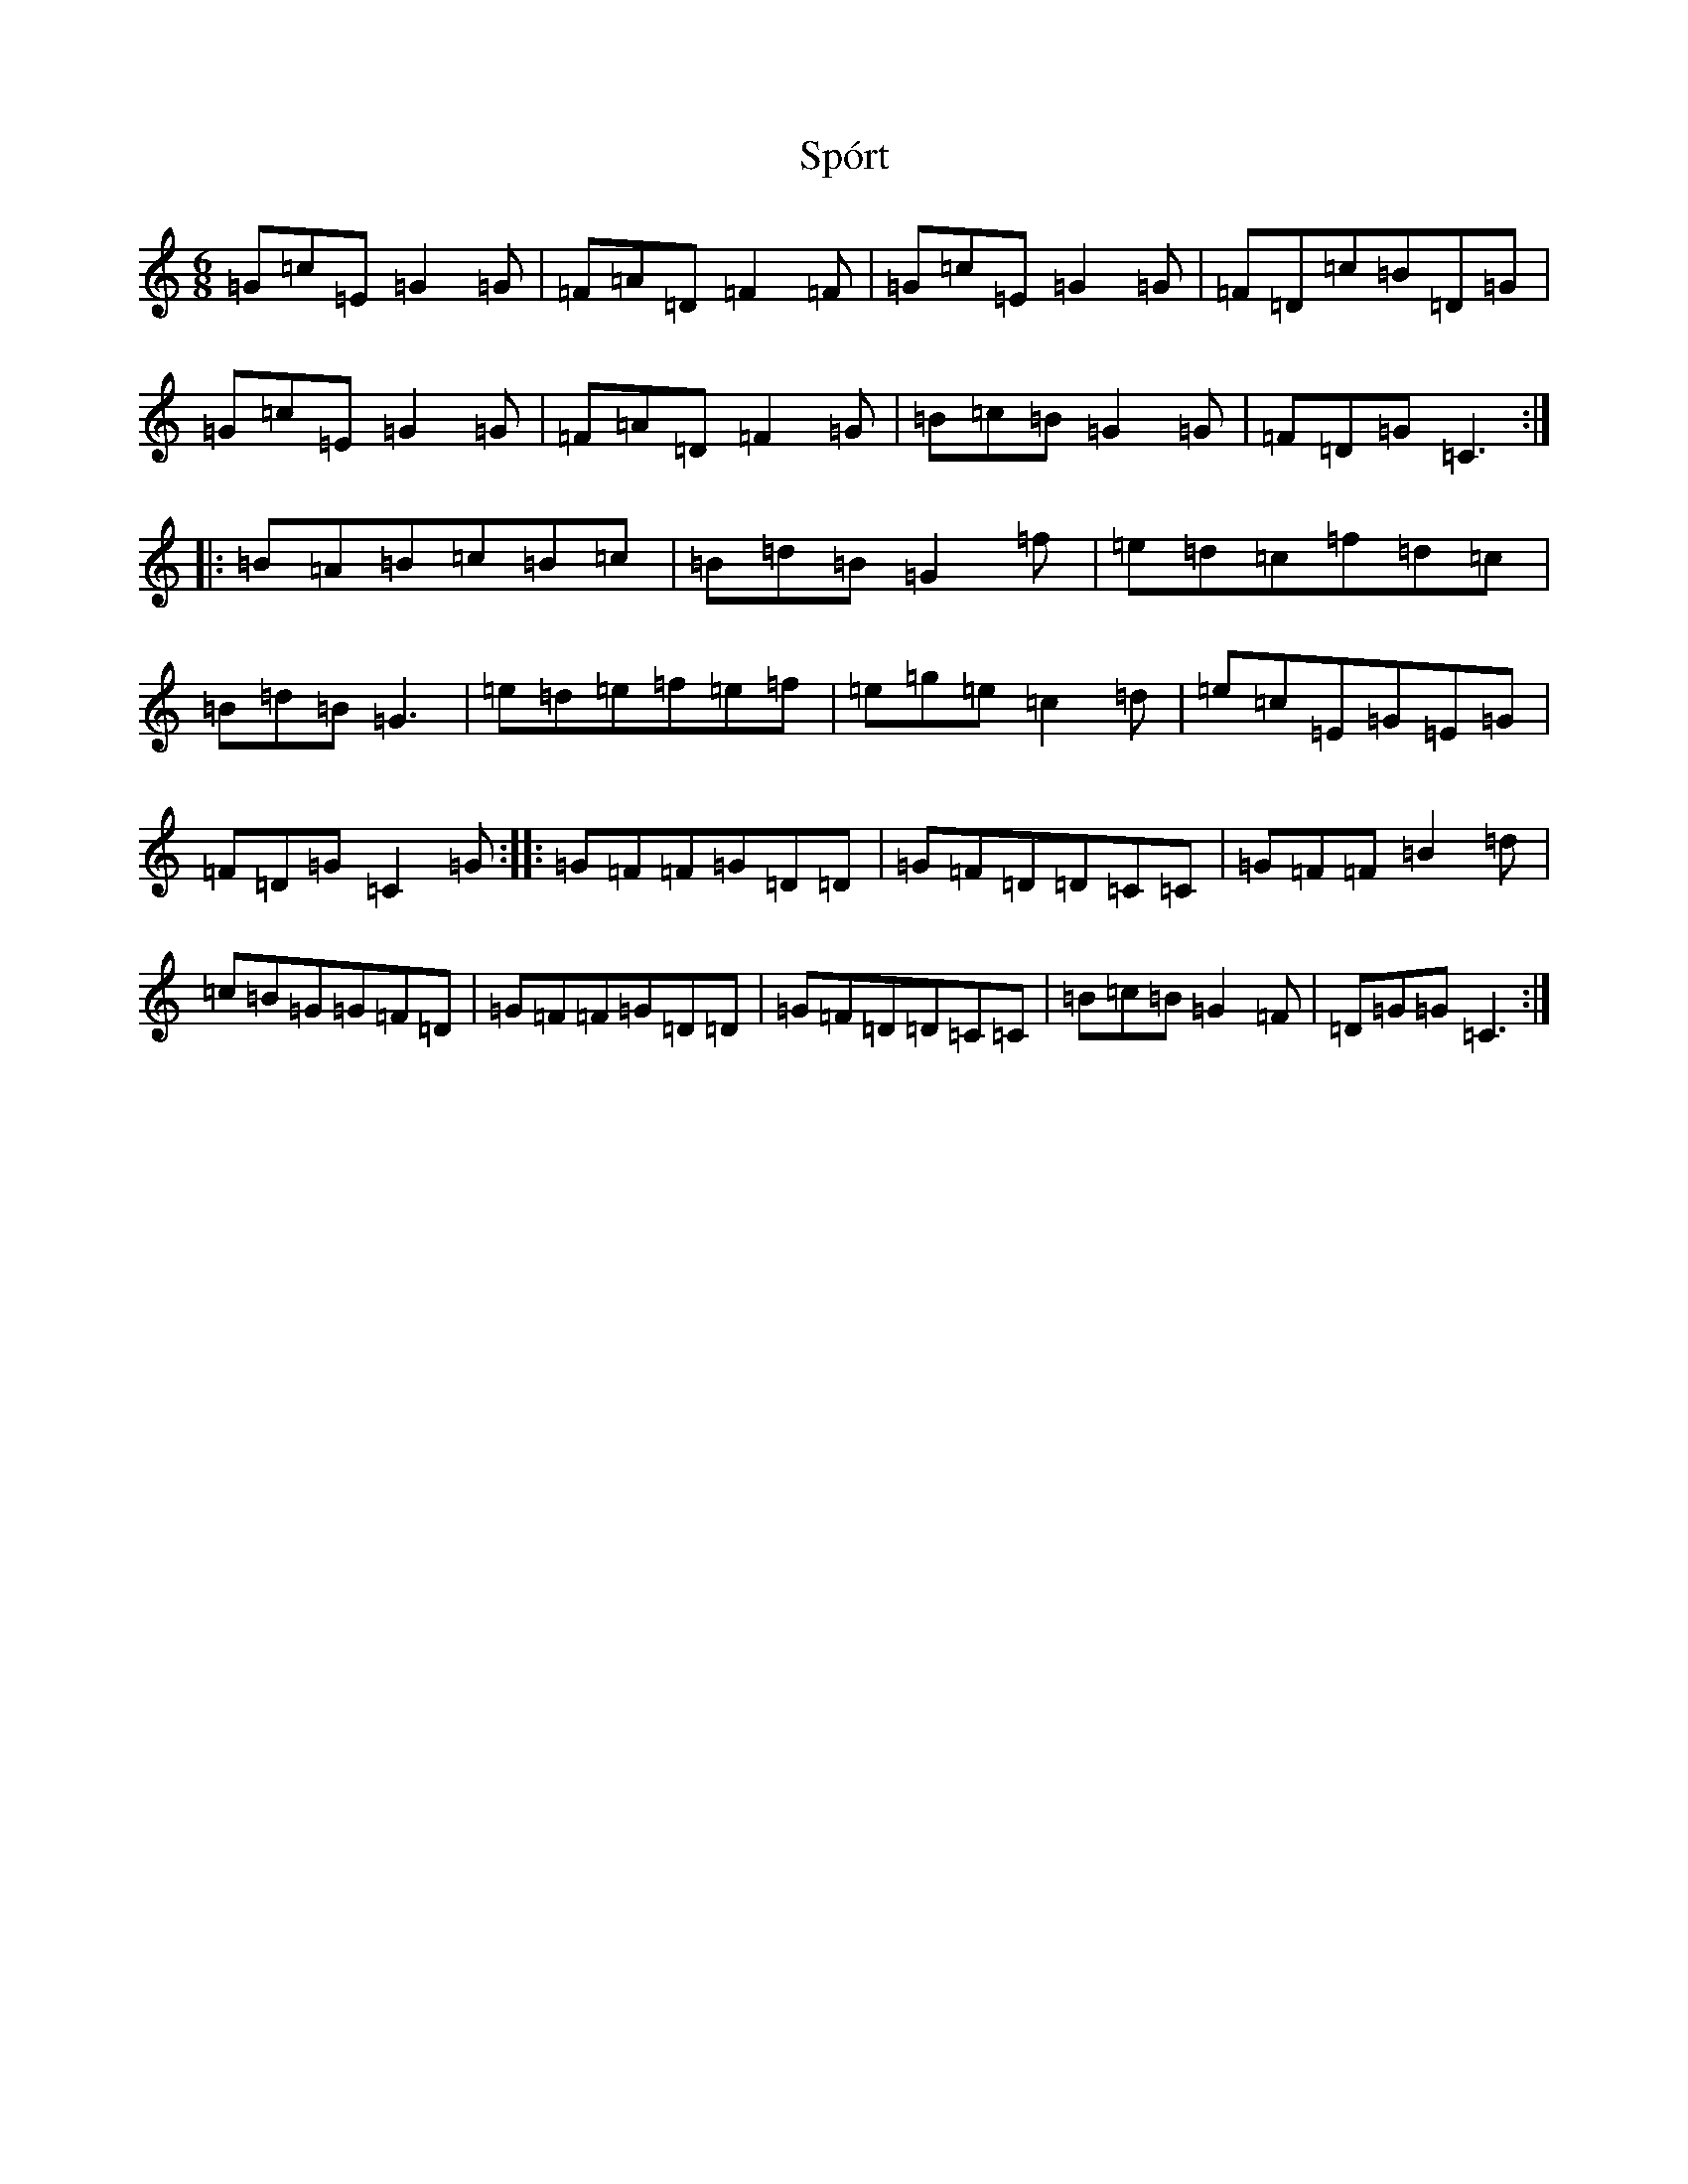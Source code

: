 X: 20080
T: Spórt
S: https://thesession.org/tunes/870#setting14042
Z: D Major
R: jig
M: 6/8
L: 1/8
K: C Major
=G=c=E=G2=G|=F=A=D=F2=F|=G=c=E=G2=G|=F=D=c=B=D=G|=G=c=E=G2=G|=F=A=D=F2=G|=B=c=B=G2=G|=F=D=G=C3:||:=B=A=B=c=B=c|=B=d=B=G2=f|=e=d=c=f=d=c|=B=d=B=G3|=e=d=e=f=e=f|=e=g=e=c2=d|=e=c=E=G=E=G|=F=D=G=C2=G:||:=G=F=F=G=D=D|=G=F=D=D=C=C|=G=F=F=B2=d|=c=B=G=G=F=D|=G=F=F=G=D=D|=G=F=D=D=C=C|=B=c=B=G2=F|=D=G=G=C3:|